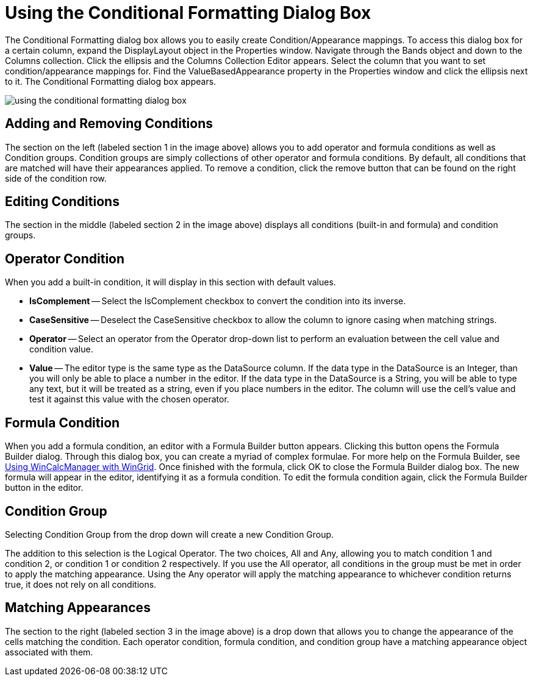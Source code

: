 ﻿////

|metadata|
{
    "name": "wingrid-using-the-conditional-formatting-dialog-box",
    "controlName": ["WinGrid"],
    "tags": ["Grids","Styling"],
    "guid": "{34AF6C72-C205-4B1B-BC28-2236746898CC}",  
    "buildFlags": [],
    "createdOn": "0001-01-01T00:00:00Z"
}
|metadata|
////

= Using the Conditional Formatting Dialog Box

The Conditional Formatting dialog box allows you to easily create Condition/Appearance mappings. To access this dialog box for a certain column, expand the DisplayLayout object in the Properties window. Navigate through the Bands object and down to the Columns collection. Click the ellipsis and the Columns Collection Editor appears. Select the column that you want to set condition/appearance mappings for. Find the ValueBasedAppearance property in the Properties window and click the ellipsis next to it. The Conditional Formatting dialog box appears.

image::images/Win_Using_the_Conditional_Formatting_Dialog_Box_01.png[using the conditional formatting dialog box]

== Adding and Removing Conditions

The section on the left (labeled section 1 in the image above) allows you to add operator and formula conditions as well as Condition groups. Condition groups are simply collections of other operator and formula conditions. By default, all conditions that are matched will have their appearances applied. To remove a condition, click the remove button that can be found on the right side of the condition row.

== Editing Conditions

The section in the middle (labeled section 2 in the image above) displays all conditions (built-in and formula) and condition groups.

== Operator Condition

When you add a built-in condition, it will display in this section with default values.

* *IsComplement* -- Select the IsComplement checkbox to convert the condition into its inverse.
* *CaseSensitive* -- Deselect the CaseSensitive checkbox to allow the column to ignore casing when matching strings.
* *Operator* -- Select an operator from the Operator drop-down list to perform an evaluation between the cell value and condition value.
* *Value* -- The editor type is the same type as the DataSource column. If the data type in the DataSource is an Integer, than you will only be able to place a number in the editor. If the data type in the DataSource is a String, you will be able to type any text, but it will be treated as a string, even if you place numbers in the editor. The column will use the cell's value and test it against this value with the chosen operator.

== Formula Condition

When you add a formula condition, an editor with a Formula Builder button appears. Clicking this button opens the Formula Builder dialog. Through this dialog box, you can create a myriad of complex formulae. For more help on the Formula Builder, see link:using-wincalcmanager-with-wingrid.html[Using WinCalcManager with WinGrid]. Once finished with the formula, click OK to close the Formula Builder dialog box. The new formula will appear in the editor, identifying it as a formula condition. To edit the formula condition again, click the Formula Builder button in the editor.

== Condition Group

Selecting Condition Group from the drop down will create a new Condition Group.

The addition to this selection is the Logical Operator. The two choices, All and Any, allowing you to match condition 1 and condition 2, or condition 1 or condition 2 respectively. If you use the All operator, all conditions in the group must be met in order to apply the matching appearance. Using the Any operator will apply the matching appearance to whichever condition returns true, it does not rely on all conditions.

== Matching Appearances

The section to the right (labeled section 3 in the image above) is a drop down that allows you to change the appearance of the cells matching the condition. Each operator condition, formula condition, and condition group have a matching appearance object associated with them.